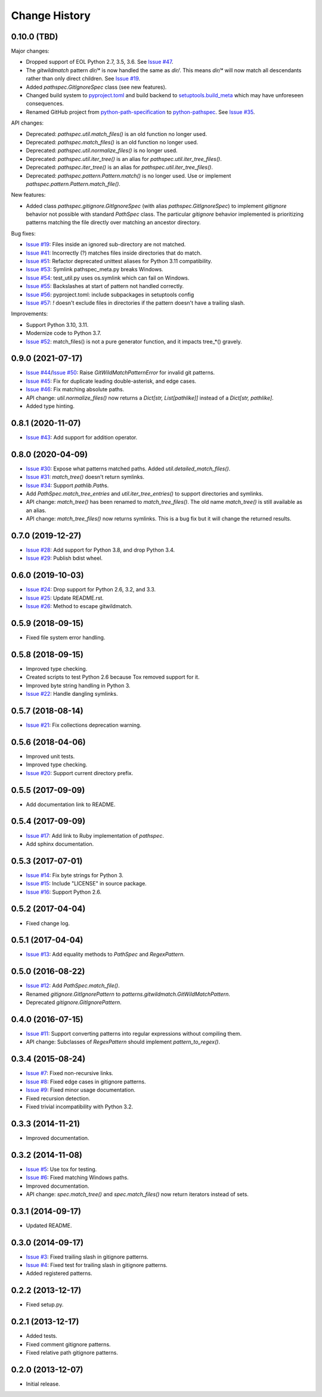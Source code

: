 
Change History
==============


0.10.0 (TBD)
------------

Major changes:

- Dropped support of EOL Python 2.7, 3.5, 3.6. See `Issue #47`_.
- The *gitwildmatch* pattern `dir/*` is now handled the same as `dir/`. This means `dir/*` will now match all descendants rather than only direct children. See `Issue #19`_.
- Added `pathspec.GitIgnoreSpec` class (see new features).
- Changed build system to `pyproject.toml`_ and build backend to `setuptools.build_meta`_ which may have unforeseen consequences.
- Renamed GitHub project from `python-path-specification`_ to `python-pathspec`_. See `Issue #35`_.

API changes:

- Deprecated: `pathspec.util.match_files()` is an old function no longer used.
- Deprecated: `pathspec.match_files()` is an old function no longer used.
- Deprecated: `pathspec.util.normalize_files()` is no longer used.
- Deprecated: `pathspec.util.iter_tree()` is an alias for `pathspec.util.iter_tree_files()`.
- Deprecated: `pathspec.iter_tree()` is an alias for `pathspec.util.iter_tree_files()`.
-	Deprecated: `pathspec.pattern.Pattern.match()` is no longer used. Use or implement
	`pathspec.pattern.Pattern.match_file()`.

New features:

- Added class `pathspec.gitignore.GitIgnoreSpec` (with alias `pathspec.GitIgnoreSpec`) to implement *gitignore* behavior not possible with standard `PathSpec` class. The particular *gitignore* behavior implemented is prioritizing patterns matching the file directly over matching an ancestor directory.

Bug fixes:

- `Issue #19`_: Files inside an ignored sub-directory are not matched.
- `Issue #41`_: Incorrectly (?) matches files inside directories that do match.
- `Issue #51`_: Refactor deprecated unittest aliases for Python 3.11 compatibility.
- `Issue #53`_: Symlink pathspec_meta.py breaks Windows.
- `Issue #54`_: test_util.py uses os.symlink which can fail on Windows.
- `Issue #55`_: Backslashes at start of pattern not handled correctly.
- `Issue #56`_: pyproject.toml: include subpackages in setuptools config
- `Issue #57`_: `!` doesn't exclude files in directories if the pattern doesn't have a trailing slash.

Improvements:

- Support Python 3.10, 3.11.
- Modernize code to Python 3.7.
- `Issue #52`_: match_files() is not a pure generator function, and it impacts tree_*() gravely.


.. _`python-path-specification`: https://github.com/cpburnz/python-path-specification
.. _`python-pathspec`: https://github.com/cpburnz/python-pathspec
.. _`pyproject.toml`: https://pip.pypa.io/en/stable/reference/build-system/pyproject-toml/
.. _`setuptools.build_meta`: https://setuptools.pypa.io/en/latest/build_meta.html
.. _`Issue #19`: https://github.com/cpburnz/python-pathspec/issues/19
.. _`Issue #35`: https://github.com/cpburnz/python-pathspec/issues/35
.. _`Issue #41`: https://github.com/cpburnz/python-pathspec/issues/41
.. _`Issue #47`: https://github.com/cpburnz/python-pathspec/issues/47
.. _`Issue #51`: https://github.com/cpburnz/python-pathspec/pull/51
.. _`Issue #52`: https://github.com/cpburnz/python-pathspec/issues/52
.. _`Issue #53`: https://github.com/cpburnz/python-pathspec/issues/53
.. _`Issue #54`: https://github.com/cpburnz/python-pathspec/issues/54
.. _`Issue #55`: https://github.com/cpburnz/python-pathspec/issues/55
.. _`Issue #56`: https://github.com/cpburnz/python-pathspec/pull/56
.. _`Issue #57`: https://github.com/cpburnz/python-pathspec/issues/57


0.9.0 (2021-07-17)
------------------

- `Issue #44`_/`Issue #50`_: Raise `GitWildMatchPatternError` for invalid git patterns.
- `Issue #45`_: Fix for duplicate leading double-asterisk, and edge cases.
- `Issue #46`_: Fix matching absolute paths.
- API change: `util.normalize_files()` now returns a `Dict[str, List[pathlike]]` instead of a `Dict[str, pathlike]`.
- Added type hinting.

.. _`Issue #44`: https://github.com/cpburnz/python-pathspec/issues/44
.. _`Issue #45`: https://github.com/cpburnz/python-pathspec/pull/45
.. _`Issue #46`: https://github.com/cpburnz/python-pathspec/issues/46
.. _`Issue #50`: https://github.com/cpburnz/python-pathspec/pull/50


0.8.1 (2020-11-07)
------------------

- `Issue #43`_: Add support for addition operator.

.. _`Issue #43`: https://github.com/cpburnz/python-pathspec/pull/43


0.8.0 (2020-04-09)
------------------

- `Issue #30`_: Expose what patterns matched paths. Added `util.detailed_match_files()`.
- `Issue #31`_: `match_tree()` doesn't return symlinks.
- `Issue #34`_: Support `pathlib.Path`\ s.
- Add `PathSpec.match_tree_entries` and `util.iter_tree_entries()` to support directories and symlinks.
- API change: `match_tree()` has been renamed to `match_tree_files()`. The old name `match_tree()` is still available as an alias.
- API change: `match_tree_files()` now returns symlinks. This is a bug fix but it will change the returned results.

.. _`Issue #30`: https://github.com/cpburnz/python-pathspec/issues/30
.. _`Issue #31`: https://github.com/cpburnz/python-pathspec/issues/31
.. _`Issue #34`: https://github.com/cpburnz/python-pathspec/issues/34


0.7.0 (2019-12-27)
------------------

- `Issue #28`_: Add support for Python 3.8, and drop Python 3.4.
- `Issue #29`_: Publish bdist wheel.

.. _`Issue #28`: https://github.com/cpburnz/python-pathspec/pull/28
.. _`Issue #29`: https://github.com/cpburnz/python-pathspec/pull/29


0.6.0 (2019-10-03)
------------------

- `Issue #24`_: Drop support for Python 2.6, 3.2, and 3.3.
- `Issue #25`_: Update README.rst.
- `Issue #26`_: Method to escape gitwildmatch.

.. _`Issue #24`: https://github.com/cpburnz/python-pathspec/pull/24
.. _`Issue #25`: https://github.com/cpburnz/python-pathspec/pull/25
.. _`Issue #26`: https://github.com/cpburnz/python-pathspec/pull/26


0.5.9 (2018-09-15)
------------------

- Fixed file system error handling.


0.5.8 (2018-09-15)
------------------

- Improved type checking.
- Created scripts to test Python 2.6 because Tox removed support for it.
- Improved byte string handling in Python 3.
- `Issue #22`_: Handle dangling symlinks.

.. _`Issue #22`: https://github.com/cpburnz/python-pathspec/issues/22


0.5.7 (2018-08-14)
------------------

- `Issue #21`_: Fix collections deprecation warning.

.. _`Issue #21`: https://github.com/cpburnz/python-pathspec/issues/21


0.5.6 (2018-04-06)
------------------

- Improved unit tests.
- Improved type checking.
- `Issue #20`_: Support current directory prefix.

.. _`Issue #20`: https://github.com/cpburnz/python-pathspec/issues/20


0.5.5 (2017-09-09)
------------------

- Add documentation link to README.


0.5.4 (2017-09-09)
------------------

- `Issue #17`_: Add link to Ruby implementation of *pathspec*.
- Add sphinx documentation.

.. _`Issue #17`: https://github.com/cpburnz/python-pathspec/pull/17


0.5.3 (2017-07-01)
------------------

- `Issue #14`_: Fix byte strings for Python 3.
- `Issue #15`_: Include "LICENSE" in source package.
- `Issue #16`_: Support Python 2.6.

.. _`Issue #14`: https://github.com/cpburnz/python-pathspec/issues/14
.. _`Issue #15`: https://github.com/cpburnz/python-pathspec/pull/15
.. _`Issue #16`: https://github.com/cpburnz/python-pathspec/issues/16


0.5.2 (2017-04-04)
------------------

- Fixed change log.


0.5.1 (2017-04-04)
------------------

- `Issue #13`_: Add equality methods to `PathSpec` and `RegexPattern`.

.. _`Issue #13`: https://github.com/cpburnz/python-pathspec/pull/13


0.5.0 (2016-08-22)
------------------

- `Issue #12`_: Add `PathSpec.match_file()`.
- Renamed `gitignore.GitIgnorePattern` to `patterns.gitwildmatch.GitWildMatchPattern`.
- Deprecated `gitignore.GitIgnorePattern`.

.. _`Issue #12`: https://github.com/cpburnz/python-pathspec/issues/12


0.4.0 (2016-07-15)
------------------

- `Issue #11`_: Support converting patterns into regular expressions without compiling them.
- API change: Subclasses of `RegexPattern` should implement `pattern_to_regex()`.

.. _`Issue #11`: https://github.com/cpburnz/python-pathspec/issues/11


0.3.4 (2015-08-24)
------------------

- `Issue #7`_: Fixed non-recursive links.
- `Issue #8`_: Fixed edge cases in gitignore patterns.
- `Issue #9`_: Fixed minor usage documentation.
- Fixed recursion detection.
- Fixed trivial incompatibility with Python 3.2.

.. _`Issue #7`: https://github.com/cpburnz/python-pathspec/pull/7
.. _`Issue #8`: https://github.com/cpburnz/python-pathspec/pull/8
.. _`Issue #9`: https://github.com/cpburnz/python-pathspec/pull/9


0.3.3 (2014-11-21)
------------------

- Improved documentation.


0.3.2 (2014-11-08)
------------------

- `Issue #5`_: Use tox for testing.
- `Issue #6`_: Fixed matching Windows paths.
- Improved documentation.
- API change: `spec.match_tree()` and `spec.match_files()` now return iterators instead of sets.

.. _`Issue #5`: https://github.com/cpburnz/python-pathspec/pull/5
.. _`Issue #6`: https://github.com/cpburnz/python-pathspec/issues/6


0.3.1 (2014-09-17)
------------------

- Updated README.


0.3.0 (2014-09-17)
------------------

- `Issue #3`_: Fixed trailing slash in gitignore patterns.
- `Issue #4`_: Fixed test for trailing slash in gitignore patterns.
- Added registered patterns.

.. _`Issue #3`: https://github.com/cpburnz/python-pathspec/pull/3
.. _`Issue #4`: https://github.com/cpburnz/python-pathspec/pull/4


0.2.2 (2013-12-17)
------------------

- Fixed setup.py.


0.2.1 (2013-12-17)
------------------

- Added tests.
- Fixed comment gitignore patterns.
- Fixed relative path gitignore patterns.


0.2.0 (2013-12-07)
------------------

- Initial release.
